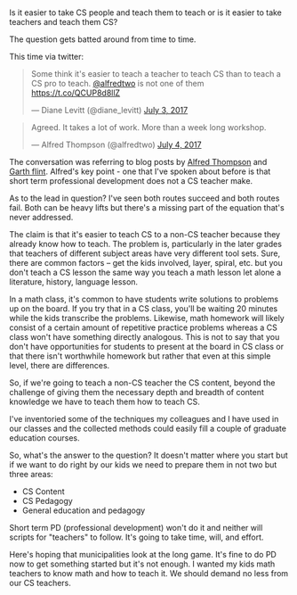 #+BEGIN_COMMENT
.. title: CS Teachers - teacher first or content first
.. slug: teacher-to-cs-or-cs-to-teacher
.. date: 2017-07-04 16:39:43 UTC-04:00
.. tags: education, policy, teaching
.. category: 
.. link: 
.. description: 
.. type: text
#+END_COMMENT

* 

Is it easier to take CS people and teach them to teach or is it easier
to take teachers and teach them CS?

The question gets batted around from time to time.

This time via twitter:
 
#+BEGIN_HTML

<blockquote class="twitter-tweet" data-lang="en"><p lang="en" dir="ltr">Some think it&#39;s easier to teach a teacher to teach CS than to teach a CS pro to teach. <a href="https://twitter.com/alfredtwo">@alfredtwo</a> is not one of them <a href="https://t.co/QCUP8d8llZ">https://t.co/QCUP8d8llZ</a></p>&mdash; Diane Levitt (@diane_levitt) <a href="https://twitter.com/diane_levitt/status/881874056911388673">July 3, 2017</a></blockquote>
<script async src="//platform.twitter.com/widgets.js" charset="utf-8"></script>

<blockquote class="twitter-tweet" data-lang="en"><p lang="en" dir="ltr">Agreed. It takes a lot of work. More than a week long workshop.</p>&mdash; Alfred Thompson (@alfredtwo) <a href="https://twitter.com/alfredtwo/status/882243591090962432">July 4, 2017</a></blockquote>
<script async src="//platform.twitter.com/widgets.js"
charset="utf-8"></script>

#+END_HTML

The conversation was referring to blog posts by [[http://blog.acthompson.net/2017/06/become-computer-science-teacher-in-five.html?spref=tw&m=1][Alfred Thompson]] and [[https://gflint.wordpress.com/2017/06/20/a-week-of-in-service-another-python-course/][Garth flint]]. 
Alfred's key point - one that I've spoken about before is that short
term professional development does not a CS teacher make.

As to the lead in question? I've seen both routes succeed and both
routes fail. Both can be heavy lifts but there's a missing part of the
equation that's never addressed.

The claim is that it's easier to teach CS to a non-CS teacher because
they already know how to teach. The problem is, particularly in the
later grades that teachers of different subject areas have very
different tool sets. Sure, there are common factors -- get the kids
involved, layer, spiral, etc. but you don't teach a CS lesson the same
way you teach a math lesson let alone a literature, history, language
lesson. 

In a math class, it's common to have students write solutions to
problems up on the board. If you try that in a CS class, you'll be
waiting 20 minutes while the kids transcribe the problems. Likewise,
math homework will likely consist of a certain amount of repetitive
practice problems whereas a CS class won't have something directly
analogous. This is not to say that you don't have opportunities for
students to present at the board in CS class or that there isn't
worthwhile homework but rather that even at this simple level, there
are differences. 

So, if we're going to teach a non-CS teacher the CS content, beyond
the challenge of giving them the necessary depth and breadth of
content knowledge we have to teach them how to teach CS.

I've inventoried some of the techniques my colleagues and I have used
in our classes and the collected methods could easily fill a couple of
graduate education courses. 

So, what's the answer to the question? It doesn't matter where you
start but if we want to do right by our kids we need to prepare them
in not two but three areas:

- CS Content
- CS Pedagogy
- General education and pedagogy

Short term PD (professional development) won't do it and neither will
scripts for "teachers" to follow. It's going to take time, will, and
effort.

Here's hoping that municipalities look at the long game. It's fine to
do PD now to get something started but it's not enough. I wanted my
kids math teachers to know math and how to teach it. We should demand
no less from our CS teachers.










